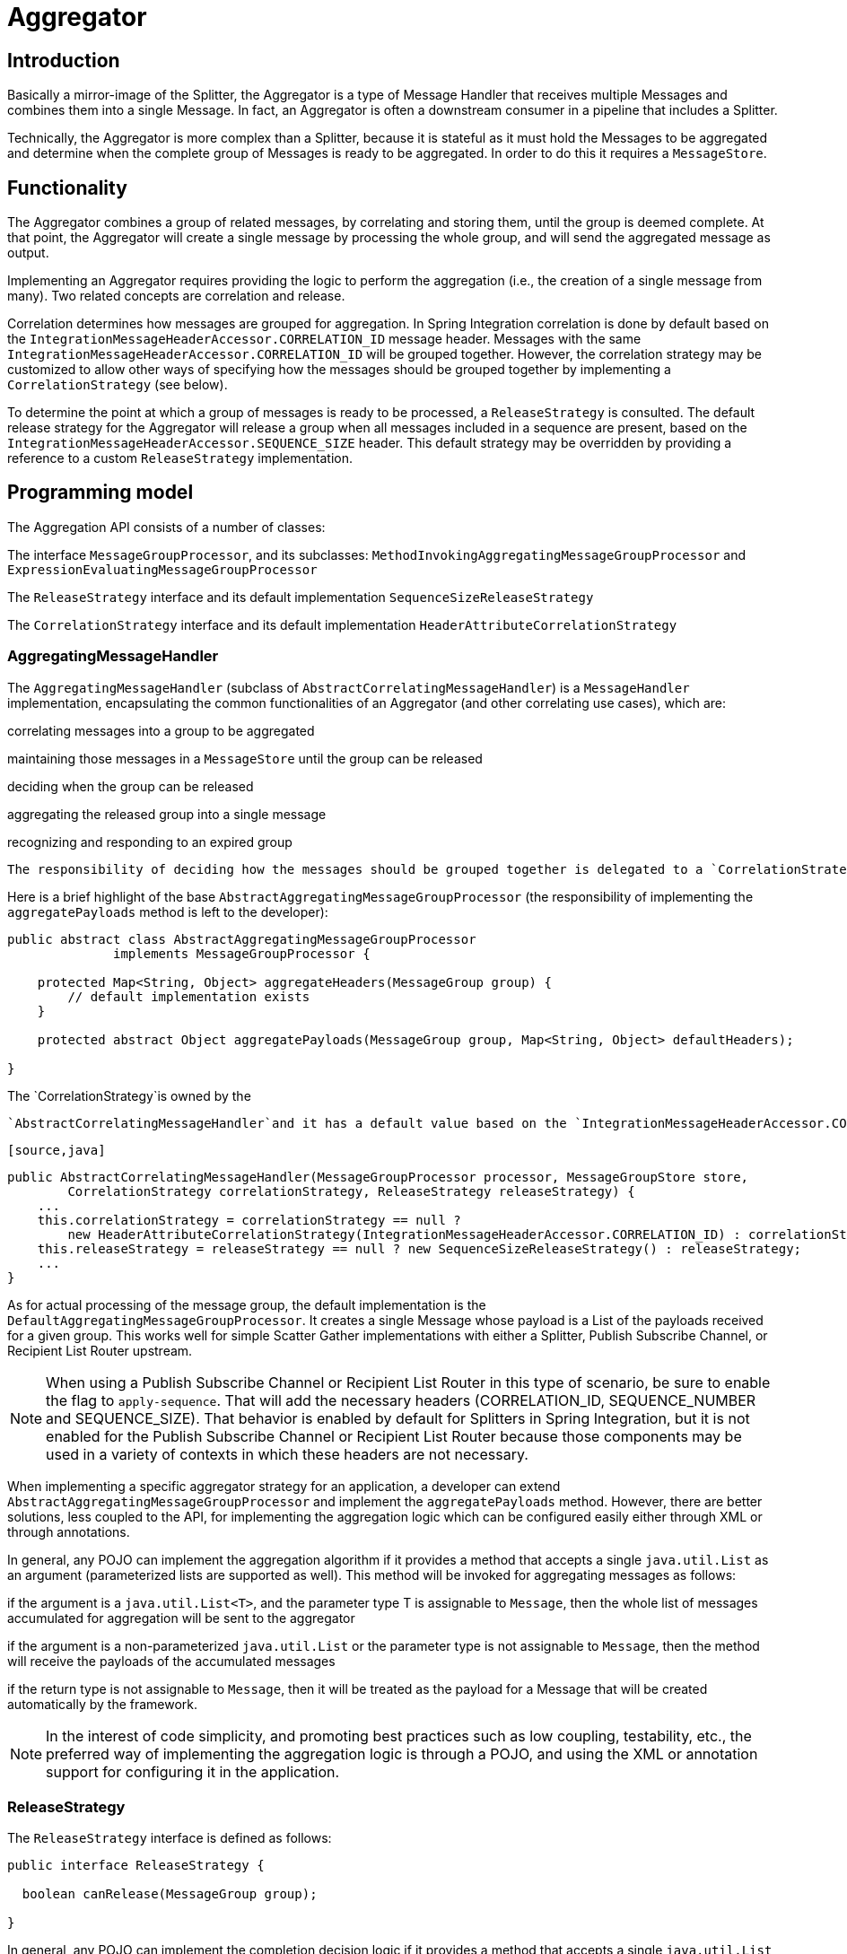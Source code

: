 [[aggregator]]
= Aggregator

[[aggregator-introduction]]
== Introduction

Basically a mirror-image of the Splitter, the Aggregator is a type of Message Handler that receives multiple Messages and combines them into a single Message. In fact, an Aggregator is often a downstream consumer in a pipeline that includes a Splitter.

Technically, the Aggregator is more complex than a Splitter, because it is stateful as it must hold the Messages to be aggregated and determine when the complete group of Messages is ready to be aggregated. In order to do this it requires a `MessageStore`.

[[aggregator-functionality]]
== Functionality

The Aggregator combines a group of related messages, by correlating and storing them, until the group is deemed complete. At that point, the Aggregator will create a single message by processing the whole group, and will send the aggregated message as output.

Implementing an Aggregator requires providing the logic to perform the aggregation (i.e., the creation of a single message from many). Two related concepts are correlation and release.

Correlation determines how messages are grouped for aggregation. In Spring Integration correlation is done by default based on the `IntegrationMessageHeaderAccessor.CORRELATION_ID` message header. Messages with the same `IntegrationMessageHeaderAccessor.CORRELATION_ID` will be grouped together. However, the correlation strategy may be customized to allow other ways of specifying how the messages should be grouped together by implementing a `CorrelationStrategy` (see below).

To determine the point at which a group of messages is ready to be processed, a `ReleaseStrategy` is consulted. The default release strategy for the Aggregator will release a group when all messages included in a sequence are present, based on the `IntegrationMessageHeaderAccessor.SEQUENCE_SIZE` header. This default strategy may be overridden by providing a reference to a custom `ReleaseStrategy` implementation.

[[aggregator-api]]
== Programming model

The Aggregation API consists of a number of classes:

The interface `MessageGroupProcessor`, and its subclasses: `MethodInvokingAggregatingMessageGroupProcessor` and `ExpressionEvaluatingMessageGroupProcessor`


      
The `ReleaseStrategy` interface and its default implementation `SequenceSizeReleaseStrategy`


      
The `CorrelationStrategy` interface and its default implementation `HeaderAttributeCorrelationStrategy`

    

=== AggregatingMessageHandler

The `AggregatingMessageHandler` (subclass of `AbstractCorrelatingMessageHandler`) is a `MessageHandler` implementation, encapsulating the common functionalities of an Aggregator (and other correlating use cases), which are: 
          
correlating messages into a group to be aggregated


          
maintaining those messages in a `MessageStore` until the group can be released


          
deciding when the group can be released


          
aggregating the released group into a single message


          
recognizing and responding to an expired group

        

 The responsibility of deciding how the messages should be grouped together is delegated to a `CorrelationStrategy` instance. The responsibility of deciding whether the message group can be released is delegated to a `ReleaseStrategy` instance.

Here is a brief highlight of the base `AbstractAggregatingMessageGroupProcessor` (the responsibility of implementing the `aggregatePayloads` method is left to the developer):

[source,java]
----
public abstract class AbstractAggregatingMessageGroupProcessor
              implements MessageGroupProcessor {

    protected Map<String, Object> aggregateHeaders(MessageGroup group) {
        // default implementation exists
    }

    protected abstract Object aggregatePayloads(MessageGroup group, Map<String, Object> defaultHeaders);

}
----

The `CorrelationStrategy`is owned by the

      `AbstractCorrelatingMessageHandler`and it has a default value based on the `IntegrationMessageHeaderAccessor.CORRELATION_ID`message header:

      [source,java]
----
public AbstractCorrelatingMessageHandler(MessageGroupProcessor processor, MessageGroupStore store,
        CorrelationStrategy correlationStrategy, ReleaseStrategy releaseStrategy) {
    ...
    this.correlationStrategy = correlationStrategy == null ?
        new HeaderAttributeCorrelationStrategy(IntegrationMessageHeaderAccessor.CORRELATION_ID) : correlationStrategy;
    this.releaseStrategy = releaseStrategy == null ? new SequenceSizeReleaseStrategy() : releaseStrategy;
    ...
}
----

As for actual processing of the message group, the default implementation is the `DefaultAggregatingMessageGroupProcessor`. It creates a single Message whose payload is a List of the payloads received for a given group. This works well for simple Scatter Gather implementations with either a Splitter, Publish Subscribe Channel, or Recipient List Router upstream.

NOTE: When using a Publish Subscribe Channel or Recipient List Router in this type of scenario, be sure to enable the flag to `apply-sequence`. That will add the necessary headers (CORRELATION_ID, SEQUENCE_NUMBER and SEQUENCE_SIZE). That behavior is enabled by default for Splitters in Spring Integration, but it is not enabled for the Publish Subscribe Channel or Recipient List Router because those components may be used in a variety of contexts in which these headers are not necessary.

When implementing a specific aggregator strategy for an application, a developer can extend `AbstractAggregatingMessageGroupProcessor` and implement the `aggregatePayloads` method. However, there are better solutions, less coupled to the API, for implementing the aggregation logic which can be configured easily either through XML or through annotations.

In general, any POJO can implement the aggregation algorithm if it provides a method that accepts a single `java.util.List` as an argument (parameterized lists are supported as well). This method will be invoked for aggregating messages as follows:

if the argument is a `java.util.List<T>`, and the parameter type T is assignable to `Message`, then the whole list of messages accumulated for aggregation will be sent to the aggregator


        
if the argument is a non-parameterized `java.util.List` or the parameter type is not assignable to `Message`, then the method will receive the payloads of the accumulated messages


        
if the return type is not assignable to `Message`, then it will be treated as the payload for a Message that will be created automatically by the framework.

      

NOTE: In the interest of code simplicity, and promoting best practices such as low coupling, testability, etc., the preferred way of implementing the aggregation logic is through a POJO, and using the XML or annotation support for configuring it in the application.

=== ReleaseStrategy

The `ReleaseStrategy` interface is defined as follows:

[source,java]
----
public interface ReleaseStrategy {

  boolean canRelease(MessageGroup group);

}
----

In general, any POJO can implement the completion decision logic if it provides a method that accepts a single `java.util.List` as an argument (parameterized lists are supported as well), and returns a boolean value. This method will be invoked after the arrival of each new message, to decide whether the group is complete or not, as follows:

if the argument is a `java.util.List<T>`, and the parameter type T is assignable to `Message`, then the whole list of messages accumulated in the group will be sent to the method


        
if the argument is a non-parametrized `java.util.List` or the parameter type is not assignable to `Message`, then the method will receive the payloads of the accumulated messages


        
the method must return true if the message group is ready for aggregation, and false otherwise.

      

For example:

      [source,java]
----
public class MyReleaseStrategy {

    @ReleaseStrategy
    public boolean canMessagesBeReleased(List<Message<?>>) {...}
}
----

[source,java]
----
public class MyReleaseStrategy {

    @ReleaseStrategy
    public boolean canMessagesBeReleased(List<String>) {...}
}
----

As you can see based on the above signatures, the POJO-based Release Strategy will be passed a `Collection` of not-yet-released Messages (if you need access to the whole `Message`) or a `Collection` of payload objects (if the type parameter is anything other than `Message`). Typically this would satisfy the majority of use cases. However if, for some reason, you need to access the full `MessageGroup` then you should simply provide an implementation of the `ReleaseStrategy` interface.

WARNING: When handling potentially large groups, it is important to understand how these methods are invoked because the release strategy may be invoked multiple times before the group is released. The most efficient is an implementation of `ReleaseStrategy` because the aggregator can invoke it directly. The second most efficient is a POJO method with a `Collection<Message<?>>` parameter type. The least efficient is a POJO method with a `Collection<Foo>` type - the framework has to copy the payloads from the messages in the group into a new collection (and possibly attempt conversion on the payloads to `Foo`) every time the release strategy is called. `Collection<?>` avoids the conversion but still requires creating the new `Collection`.

 *For these reasons, for large groups, it is recommended that you implement
	`ReleaseStrategy`.*

When the group is released for aggregation, all its not-yet-released messages are processed and removed from the group. If the group is also complete (i.e. if all messages from a sequence have arrived or if there is no sequence defined), then the group is marked as complete. Any new messages for this group will be sent to the discard channel (if defined). Setting `expire-groups-upon-completion` to `true` (default is `false`) removes the entire group and any new messages, with the same correlation id as the removed group, will form a new group. Partial sequences can be released by using a `MessageGroupStoreReaper` together with `send-partial-result-on-expiry` being set to `true`.

IMPORTANT: To facilitate discarding of late-arriving messages, the aggregator must maintain state about the group after it has been released. This can eventually cause out of memory conditions. To avoid such situations, you should consider configuring a `MessageGroupStoreReaper` to remove the group metadata; the expiry parameters should be set to expire groups after it is not expected that late messages will arrive. For information about configuring a reaper, see <<reaper>>.

Spring Integration provides an out-of-the box implementation for `ReleaseStrategy`, the `SequenceSizeReleaseStrategy`. This implementation consults the SEQUENCE_NUMBER and SEQUENCE_SIZE headers of each arriving message to decide when a message group is complete and ready to be aggregated. As shown above, it is also the default strategy.

=== CorrelationStrategy

The `CorrelationStrategy` interface is defined as follows:

[source,java]
----
public interface CorrelationStrategy {

  Object getCorrelationKey(Message<?> message);

}
----

The method returns an Object which represents the correlation key used for associating the message with a message group. The key must satisfy the criteria used for a key in a Map with respect to the implementation of equals() and hashCode().

In general, any POJO can implement the correlation logic, and the rules for mapping a message to a method's argument (or arguments) are the same as for a `ServiceActivator` (including support for @Header annotations). The method must return a value, and the value must not be `null`.

Spring Integration provides an out-of-the box implementation for `CorrelationStrategy`, the `HeaderAttributeCorrelationStrategy`. This implementation returns the value of one of the message headers (whose name is specified by a constructor argument) as the correlation key. By default, the correlation strategy is a `HeaderAttributeCorrelationStrategy` returning the value of the CORRELATION_ID header attribute. If you have a custom header name you would like to use for correlation, then simply configure that on an instance of `HeaderAttributeCorrelationStrategy` and provide that as a reference for the Aggregator's correlation-strategy.

[[aggregator-config]]
== Configuring an Aggregator

[[aggregator-xml]]
=== Configuring an Aggregator with XML

Spring Integration supports the configuration of an aggregator via XML through the `<aggregator/>` element. Below you can see an example of an aggregator.

[source,xml]
----
<channel id="inputChannel"/>

<int:aggregator id=""myAggregator" <!--1-->
		auto-startup="true" <!--2-->
		input-channel="inputChannel" <!--3-->
		output-channel="outputChannel" <!--4-->
		discard-channel="throwAwayChannel" <!--5-->
		message-store="persistentMessageStore" <!--6-->
		order="1" <!--7-->
		send-partial-result-on-expiry="false" <!--8-->
		send-timeout="1000" <!--9-->

		correlation-strategy="correlationStrategyBean" <!--10-->
		correlation-strategy-method="correlate" <!--11-->
		correlation-strategy-expression="headers['foo']" <!--12-->

		ref="aggregatorBean" <!--13-->
		method="aggregate" <!--14-->

		release-strategy="releaseStrategyBean" <!--15-->
		release-strategy-method="release" <!--16-->
		release-strategy-expression="size() == 5" <!--17-->

		expire-groups-upon-completion="false" <!--18-->
		empty-group-min-timeout="60000" <!--19-->

		lock-registry="lockRegistry" <!--20-->

		group-timeout="60000" <!--21-->
		group-timeout-expression="size() ge 2 ? 100 : -1" <!--22-->
		expire-groups-on-timeout="true" <!--23-->

		scheduler="taskScheduler" /> <!--24-->

<int:channel id="outputChannel"/>

<int:channel id="throwAwayChannel"/>

<bean id="persistentMessageStore" class="org.springframework.integration.jdbc.JdbcMessageStore">
	<constructor-arg ref="dataSource"/>
</bean>

<bean id="aggregatorBean" class="sample.PojoAggregator"/>

<bean id="releaseStrategyBean" class="sample.PojoReleaseStrategy"/>

<bean id="correlationStrategyBean" class="sample.PojoCorrelationStrategy"/>
----

<1> The id of the aggregator is 0ptional.
<2> Lifecycle attribute signaling if aggregator should be started during Application Context startup. Optional (default is 'true').
<3> The channel from which where aggregator will receive messages. Required.
<4> The channel to which the aggregator will send the aggregation results. Optional (because incoming messages can specify a reply channel themselves via 'replyChannel' Message Header).
<5> The channel to which the aggregator will send the messages that timed out (if send-partial-result-on-expiry is false). Optional.
<6> A reference to a MessageGroupStore used to store groups of messages under their correlation key until they are complete. Optional, by default a volatile in-memory store.
<7> Order of this aggregator when more than one handle is subscribed to the same DirectChannel (use for load balancing purposes). Optional.
<8> Indicates that expired messages should be aggregated and sent to the 'output-channel' or 'replyChannel' once their containing MessageGroup is expired (see MessageGroupStore.expireMessageGroups(long)). One way of expiring MessageGroups is by configuring a MessageGroupStoreReaper. However MessageGroups can alternatively be expired by simply calling MessageGroupStore.expireMessageGroup(groupId). That could be accomplished via a Control Bus operation or by simply invoking that method if you have a reference to the MessageGroupStore instance. Otherwise by itself this attribute has no behavior. It only serves as an indicator of what to do (discard or send to the output/reply channel) with Messages that are still in the MessageGroup that is about to be expired. Optional. Default - 'false'.
[Note]	Note
This attribute is more properly 'send-partial-result-on-timeout' because the group may not actually expire if expire-groups-on-timeout is set to false.
<9> The timeout interval for sending the aggregated messages to the output or reply channel. Optional.
<10> A reference to a bean that implements the message correlation (grouping) algorithm. The bean can be an implementation of the CorrelationStrategy interface or a POJO. In the latter case the correlation-strategy-method attribute must be defined as well. Optional (by default, the aggregator will use the IntegrationMessageHeaderAccessor.CORRELATION_ID header) .
<11> A method defined on the bean referenced by correlation-strategy, that implements the correlation decision algorithm. Optional, with restrictions (requires correlation-strategy to be present).
<12> A SpEL expression representing the correlation strategy. Example: "headers['foo']". Only one of correlation-strategy or correlation-strategy-expression is allowed.
<13> A reference to a bean defined in the application context. The bean must implement the aggregation logic as described above. Optional (by default the list of aggregated Messages will become a payload of the output message).
<14> A method defined on the bean referenced by ref, that implements the message aggregation algorithm. Optional, depends on ref attribute being defined.
<15> A reference to a bean that implements the release strategy. The bean can be an implementation of the ReleaseStrategy interface or a POJO. In the latter case the release-strategy-method attribute must be defined as well. Optional (by default, the aggregator will use the IntegrationMessageHeaderAccessor.SEQUENCE_SIZE header attribute).
<16> A method defined on the bean referenced by release-strategy, that implements the completion decision algorithm. Optional, with restrictions (requires release-strategy to be present).
<17> A SpEL expression representing the release strategy; the root object for the expression is a Collection of Messages. Example: "size() == 5". Only one of release-strategy or release-strategy-expression is allowed.
<18> When set to true (default false), completed groups are removed from the message store, allowing subsequent messages with the same correlation to form a new group. The default behavior is to send messages with the same correlation as a completed group to the discard-channel.
<19> Only applies if a MessageGroupStoreReaper is configured for the <aggregator>'s MessageStore. By default, when a MessageGroupStoreReaper is configured to expire partial groups, empty groups are also removed. Empty groups exist after a group is released normally. This is to enable the detection and discarding of late-arriving messages. If you wish to expire empty groups on a longer schedule than expiring partial groups, set this property. Empty groups will then not be removed from the MessageStore until they have not been modified for at least this number of milliseconds. Note that the actual time to expire an empty group will also be affected by the reaper's timeout property and it could be as much as this value plus the timeout.
<20> A reference to a org.springframework.integration.util.LockRegistry bean; used to obtain a Lock based on the groupId for concurrent operations on the MessageGroup. By default, an internal DefaultLockRegistry is used. Use of a distributed LockRegistry, such as the RedisLockRegistry, ensures only one instance of the aggregator will operate on a group concurrently. See Section 23.11, “Redis Lock Registry” for more information.
<21> A timeout in milliseconds to force the MessageGroup complete, when the ReleaseStrategy doesn't release the group when the current Message arrives. This attribute provides a built-in Time-base Release Strategy for the aggregator, when there is a need to emit a partial result (or discard the group), if a new Message does not arrive for the MessageGroup within the timeout. When a new Message arrives at the aggregator, any existing ScheduledFuture<?> for its MessageGroup is canceled. If the ReleaseStrategy returns false (don't release) and the groupTimeout > 0 a new task will be scheduled to expire the group. Setting this attribute to zero is not advised because it will effectively disable the aggregator because every message group will be immediately completed. It is possible, however to conditionally set it to zero using an expression; see group-timeout-expression for information. The action taken during the completion depends on the ReleaseStrategy and the send-partial-group-on-expiry attribute. See the section called “Aggregator and Group Timeout” for more information. Mutually exclusive with 'group-timeout-expression' attribute.
<22> The SpEL expression that evaluates to a groupTimeout with the MessageGroup as the #root evaluation context object. Used for scheduling the MessageGroup to be forced complete. If the expression evaluates to null or < 0, the completion is not scheduled. If it evaluates to zero, the group is completed immediately on the current thread. In effect, this provides a dynamic group-timeout property. See group-timeout for more information. Mutually exclusive with 'group-timeout' attribute.
<23> When a group is completed due to a timeout (or by a MessageGroupStoreReaper), the group is expired (completely removed) by default. Late arriving messages will start a new group. Set this to false to complete the group but have its metadata remain so that late arriving messages will be discarded. Empty groups can be expired later using a MessageGroupStoreReaper together with the empty-group-min-timeout attribute. Default: 'true'.
<24> A TaskScheduler bean reference to schedule the MessageGroup to be forced complete if no new message arrives for the MessageGroup within the groupTimeout. If not provided, the default scheduler taskScheduler, registered in the ApplicationContext (ThreadPoolTaskScheduler) will be used. This attribute does not apply if group-timeout or group-timeout-expression is not specified.
    
    attrs:[:]IMPORTANT: ==== Expiring Groups

 There are two attributes related to expiring (completely removing) groups. When a group is expired, there is no record of it and if a new message arrives with the same correlation, a new group is started. When a group is completed (without expiry), the empty group remains and late arriving messages are discarded. Empty groups can be removed later using a `MessageGroupStoreReaper` in combination with the `empty-group-min-timeout` attribute.

 `expire-groups-upon-completion` relates to "normal" completion - when the `ReleaseStrategy` releases the group. This defaults to `false`.

 If a group is not completed normally, but is released or discarded because of a timeout, the group is normally expired. Since *version 4.1*, you can now control this behavior using `expire-groups-upon-timeout`; this defaults to `true` for backwards compatibility.

 NOTE: When a group is timed out, the `ReleaseStrategy` is given one more opportunity to release the group; if it does so, and `expire-groups-upon-timeout` is false, then expiration is controlled by `expire-groups-upon-completion`. If the group is not released by the release strategy during timeout, then the expiration is controlled by the `expire-groups-upon-timeout`. Timed-out groups are either discarded, or a partial release occurs (based on `send-partial-result-on-expiry`).

Using a `ref` attribute is generally recommended if a custom aggregator handler implementation may be referenced in other `<aggregator>` definitions. However if a custom aggregator implementation is only being used by a single definition of the `<aggregator>`, you can use an inner bean definition (starting with version 1.0.3) to configure the aggregation POJO within the `<aggregator>` element: [source,xml]
----
<aggregator input-channel="input" method="sum" output-channel="output">
    <beans:bean class="org.foo.PojoAggregator"/>
</aggregator>
----

NOTE: Using both a `ref` attribute and an inner bean definition in the same `<aggregator>` configuration is not allowed, as it creates an ambiguous condition. In such cases, an Exception will be thrown.

An example implementation of the aggregator bean looks as follows:

[source,java]
----
public class PojoAggregator {

  public Long add(List<Long> results) {
    long total = 0l;
    for (long partialResult: results) {
      total += partialResult;
    }
    return total;
  }

}
----

An implementation of the completion strategy bean for the example above may be as follows:

[source,java]
----
public class PojoReleaseStrategy {
...
  public boolean canRelease(List<Long> numbers) {
    int sum = 0;
    for (long number: numbers) {
      sum += number;
    }
    return sum >= maxValue;
  }
}
----

 NOTE: Wherever it makes sense, the release strategy method and the aggregator method can be combined in a single bean.

An implementation of the correlation strategy bean for the example above may be as follows:

[source,java]
----
public class PojoCorrelationStrategy {
...
  public Long groupNumbersByLastDigit(Long number) {
    return number % 10;
  }
}
----

For example, this aggregator would group numbers by some criterion (in our case the remainder after dividing by 10) and will hold the group until the sum of the numbers provided by the payloads exceeds a certain value.

NOTE: Wherever it makes sense, the release strategy method, correlation strategy method and the aggregator method can be combined in a single bean (all of them or any two).

*Aggregators and Spring Expression Language (SpEL)*

Since Spring Integration 2.0, the various strategies (correlation, release, and aggregation) may be handled with http://static.springsource.org/spring/docs/3.0.x/spring-framework-reference/html/expressions.html[SpEL] which is recommended if the logic behind such *release strategy* is relatively simple. Let's say you have a legacy component that was designed to receive an array of objects. We know that the default release strategy will assemble all aggregated messages in the List. So now we have two problems. First we need to extract individual messages from the list, and then we need to extract the payload of each message and assemble the array of objects (see code below).

[source,java]
----
public String[] processRelease(List<Message<String>> messages){
    List<String> stringList = new ArrayList<String>();
    for (Message<String> message : messages) {
        stringList.add(message.getPayload());
    }
    return stringList.toArray(new String[]{});
}
----

However, with SpEL such a requirement could actually be handled relatively easily with a one-line expression, thus sparing you from writing a custom class and configuring it as a bean.

[source,xml]
----
<int:aggregator input-channel="aggChannel"
    output-channel="replyChannel"
    expression="#this.![payload].toArray()"/>
----

In the above configuration we are using a http://static.springsource.org/spring/docs/3.0.x/spring-framework-reference/html/expressions.html#d0e12113[Collection Projection] expression to assemble a new collection from the payloads of all messages in the list and then transforming it to an Array, thus achieving the same result as the java code above.

The same expression-based approach can be applied when dealing with custom *Release* and *Correlation* strategies.

Instead of defining a bean for a custom `CorrelationStrategy` via the `correlation-strategy` attribute, you can implement your simple correlation logic via a SpEL expression and configure it via the `correlation-strategy-expression` attribute.

For example: [source,xml]
----
correlation-strategy-expression="payload.person.id"
----

 In the above example it is assumed that the payload has an attribute `person` with an `id` which is going to be used to correlate messages.

Likewise, for the `ReleaseStrategy` you can implement your release logic as a SpEL expression and configure it via the `release-strategy-expression` attribute. The only difference is that since ReleaseStrategy is passed the List of Messages, the root object in the SpEL evaluation context is the List itself. That List can be referenced as `#this` within the expression.

For example: [source,xml]
----
release-strategy-expression="#this.size() gt 5"
----

 In this example the root object of the SpEL Evaluation Context is the `MessageGroup` itself, and you are simply stating that as soon as there are more than 5 messages in this group, it should be released.

[[agg-and-group-to]]
==== Aggregator and Group Timeout

Starting with *version 4.0*, two new mutually exclusive attributes have been introduced: `group-timeout` and `group-timeout-expression` (see the description above). There are some cases where it is needed to emit the aggregator result (or discard the group) after a timeout if the `ReleaseStrategy` doesn't *release* when the current Message arrives. For this purpose the `groupTimeout` option allows scheduling the `MessageGroup` to be forced complete: [source,xml]
----
<aggregator input-channel="input" output-channel="output"
		send-partial-result-on-expiry="true"
		group-timeout-expression="size() ge 2 ? 10000 : -1"
		release-strategy-expression="[0].headers.sequenceNumber == [0].headers.sequenceSize"/>
----

 With this example, the normal *release* will be possible if the aggregator receives the last message in sequence as defined by the `release-strategy-expression`. If that specific message does not arrive, the `groupTimeout` will force the group complete after 10 seconds as long as the group contains at least 2 Messages.

The results of forcing the group complete depends on the `ReleaseStrategy` and the `send-partial-result-on-expiry`. First, the release strategy is again consulted to see if a *normal* release is to be made - while the group won't have changed, the `ReleaseStrategy` can decide to release the group at this time. If the release strategy still does not release the group, it will be expired. If `send-partial-result-on-expiry` is `true`, existing messages in the (partial) `MessageGroup` will be released as a normal aggregator reply Message to the `output-channel`, otherwise it will be discarded.

There is a difference between `groupTimeout` behavior and `MessageGroupStoreReaper` (see <<aggregator-config>>). The reaper initiates forced completion for all `MessageGroup`s in the `MessageGroupStore` periodically. The `groupTimeout` does it for each `MessageGroup` individually, if a new Message doesn't arrive during the `groupTimeout`. Also, the reaper can be used to remove empty groups (empty groups are retained in order to discard late messages, if `expire-groups-upon-completion` is false).

[[aggregator-annotations]]
=== Configuring an Aggregator with Annotations

An aggregator configured using annotations would look like this.

[source,java]
----
public class Waiter {
  ...

  @Aggregator TBD Section qName:co level:5, chunks:[] attrs:[id:aggann]
  public Delivery aggregatingMethod(List<OrderItem> items) {
    ...
  }

  @ReleaseStrategy TBD Section qName:co level:5, chunks:[] attrs:[id:agganncs]
  public boolean releaseChecker(List<Message<?>> messages) {
    ...
  }

  @CorrelationStrategy TBD Section qName:co level:5, chunks:[] attrs:[id:agganncorrs]
  public String correlateBy(OrderItem item) {
    ...
  }

}
----

TBD Section qName:calloutlist level:4, chunks:[
      , TBD Section qName:callout level:5, chunks:[
        , Paragraph: chunks:[An annotation indicating that this method shall be used as an
        aggregator. Must be specified if this class will be used as an, 
        aggregator.], 
      ] attrs:[arearefs:aggann], 

      , TBD Section qName:callout level:5, chunks:[
        , Paragraph: chunks:[An annotation indicating that this method shall be
        used as the release strategy of an aggregator. If not present on any, 
        method, the aggregator will use the
        SequenceSizeReleaseStrategy.], 
      ] attrs:[arearefs:agganncs], 

      , TBD Section qName:callout level:5, chunks:[
        , Paragraph: chunks:[An annotation indicating that this method shall be
        used as the correlation strategy of an aggregator. If no correlation, 
        strategy is indicated, the aggregator will use the
        HeaderAttributeCorrelationStrategy based on CORRELATION_ID.], 
      ] attrs:[arearefs:agganncorrs], 
    ] attrs:[:]All of the configuration options provided by the xml element are also available for the @Aggregator annotation.

The aggregator can be either referenced explicitly from XML or, if the @MessageEndpoint is defined on the class, detected automatically through classpath scanning.

[[reaper]]
== Managing State in an Aggregator: MessageGroupStore

Aggregator (and some other patterns in Spring Integration) is a stateful pattern that requires decisions to be made based on a group of messages that have arrived over a period of time, all with the same correlation key. The design of the interfaces in the stateful patterns (e.g. `ReleaseStrategy`) is driven by the principle that the components (whether defined by the framework or a user) should be able to remain stateless. All state is carried by the `MessageGroup` and its management is delegated to the `MessageGroupStore`. [source,java]
----
public interface MessageGroupStore {
    int getMessageCountForAllMessageGroups();

    int getMarkedMessageCountForAllMessageGroups();

    int getMessageGroupCount();

    MessageGroup getMessageGroup(Object groupId);

    MessageGroup addMessageToGroup(Object groupId, Message<?> message);

    MessageGroup markMessageGroup(MessageGroup group);

    MessageGroup removeMessageFromGroup(Object key, Message<?> messageToRemove);

    MessageGroup markMessageFromGroup(Object key, Message<?> messageToMark);

    void removeMessageGroup(Object groupId);

    void registerMessageGroupExpiryCallback(MessageGroupCallback callback);

    int expireMessageGroups(long timeout);
}
----

 For more information please refer to the http://static.springsource.org/spring-integration/api/org/springframework/integration/store/MessageGroupStore.html[JavaDoc].

The `MessageGroupStore` accumulates state information in `MessageGroups` while waiting for a release strategy to be triggered, and that event might not ever happen. So to prevent stale messages from lingering, and for volatile stores to provide a hook for cleaning up when the application shuts down, the `MessageGroupStore` allows the user to register callbacks to apply to its `MessageGroups` when they expire. The interface is very straightforward:

[source,java]
----
public interface MessageGroupCallback {

    void execute(MessageGroupStore messageGroupStore, MessageGroup group);

}
----

The callback has direct access to the store and the message group so it can manage the persistent state (e.g. by removing the group from the store entirely).

The `MessageGroupStore` maintains a list of these callbacks which it applies, on demand, to all messages whose timestamp is earlier than a time supplied as a parameter (see the `registerMessageGroupExpiryCallback(..)` and `expireMessageGroups(..)` methods above).

The `expireMessageGroups` method can be called with a timeout value. Any message older than the current time minus this value will be expired, and have the callbacks applied. Thus it is the user of the store that defines what is meant by message group "expiry".

As a convenience for users, Spring Integration provides a wrapper for the message expiry in the form of a `MessageGroupStoreReaper`:

[source,xml]
----
<bean id="reaper" class="org...MessageGroupStoreReaper">
    <property name="messageGroupStore" ref="messageStore"/>
    <property name="timeout" value="30000"/>
</bean>

<task:scheduled-tasks scheduler="scheduler">
    <task:scheduled ref="reaper" method="run" fixed-rate="10000"/>
</task:scheduled-tasks>
----

The reaper is a `Runnable`, and all that is happening in the example above is that the message group store's expire method is being called once every 10 seconds. The timeout itself is 30 seconds.

NOTE: It is important to understand that the 'timeout' property of the `MessageGroupStoreReaper` is an approximate value and is impacted by the the rate of the task scheduler since this property will only be checked on the next scheduled execution of the `MessageGroupStoreReaper` task. For example if the timeout is set for 10 min, but the `MessageGroupStoreReaper` task is scheduled to run every 60 min and the last execution of the `MessageGroupStoreReaper` task happened 1 min before the timeout, the `MessageGroup` will not expire for the next 59 min. So it is recommended to set the rate at least equal to the value of the timeout or shorter.

In addition to the reaper, the expiry callbacks are invoked when the application shuts down via a lifecycle callback in the `AbstractCorrelatingMessageHandler`.

The `AbstractCorrelatingMessageHandler` registers its own expiry callback, and this is the link with the boolean flag `send-partial-result-on-expiry` in the XML configuration of the aggregator. If the flag is set to true, then when the expiry callback is invoked, any unmarked messages in groups that are not yet released can be sent on to the output channel.

IMPORTANT: When using a `MessageGroupStoreReaper`, it is generally recommended to use a separate `MessageStore` for each correlating endpoint. Otherwise, unexpected results may occur because one endpoint may remove another endpoint's groups.

 Some `MessageStore` implementations allow using the same physical resources, by partitioning the data; for example, the `JdbcMessageStore` has a `region` property; the `MongoDbMessageStore` has a `collectionName` property.

 For more information about `MessageStore` interface and its implementations, please read <<message-store>>.


